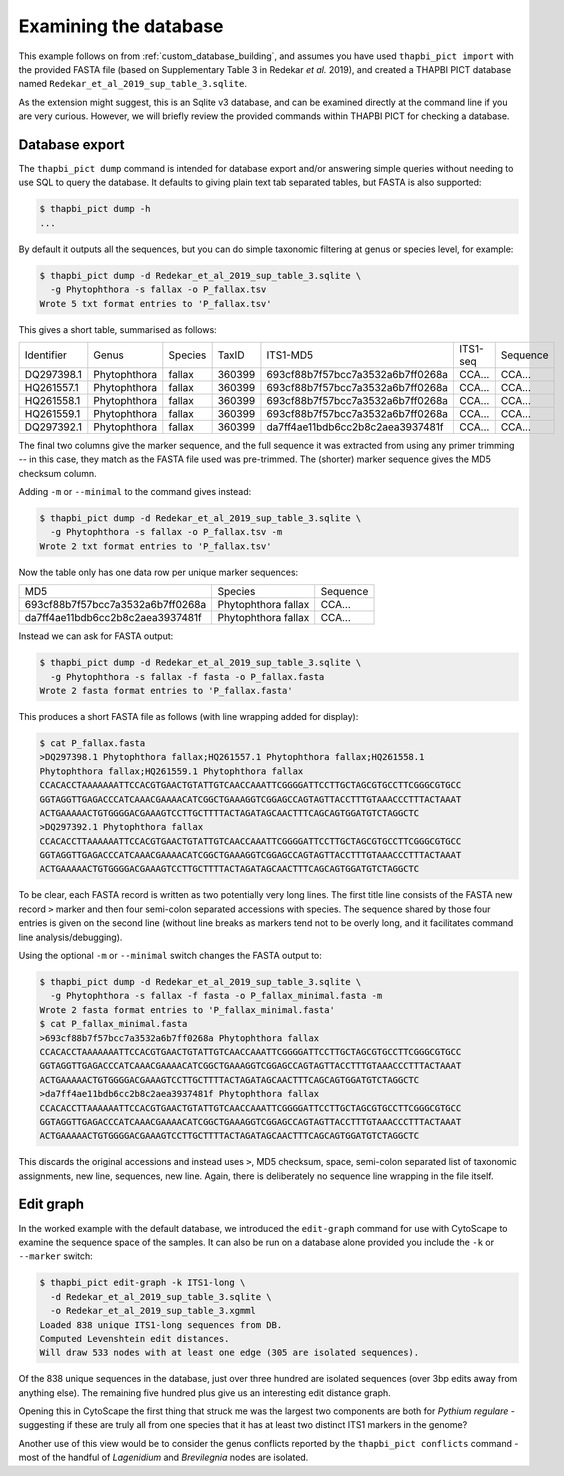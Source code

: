.. _custom_database_examine:

Examining the database
======================

This example follows on from :ref:`custom_database_building`, and assumes
you have used ``thapbi_pict import`` with the provided FASTA file
(based on Supplementary Table 3 in Redekar *et al.* 2019), and created a
THAPBI PICT database named ``Redekar_et_al_2019_sup_table_3.sqlite``.

As the extension might suggest, this is an Sqlite v3 database, and can be
examined directly at the command line if you are very curious. However,
we will briefly review the provided commands within THAPBI PICT for checking
a database.

Database export
---------------

The ``thapbi_pict dump`` command is intended for database export and/or
answering simple queries without needing to use SQL to query the database.
It defaults to giving plain text tab separated tables, but FASTA is also
supported:

.. code:: console

    $ thapbi_pict dump -h
    ...

By default it outputs all the sequences, but you can do simple taxonomic
filtering at genus or species level, for example:

.. code:: console

    $ thapbi_pict dump -d Redekar_et_al_2019_sup_table_3.sqlite \
      -g Phytophthora -s fallax -o P_fallax.tsv
    Wrote 5 txt format entries to 'P_fallax.tsv'

This gives a short table, summarised as follows:

========== ============ ======= ====== ================================ ======== ========
Identifier Genus        Species TaxID  ITS1-MD5                         ITS1-seq Sequence
---------- ------------ ------- ------ -------------------------------- -------- --------
DQ297398.1 Phytophthora fallax  360399 693cf88b7f57bcc7a3532a6b7ff0268a CCA...   CCA...
HQ261557.1 Phytophthora fallax  360399 693cf88b7f57bcc7a3532a6b7ff0268a CCA...   CCA...
HQ261558.1 Phytophthora fallax  360399 693cf88b7f57bcc7a3532a6b7ff0268a CCA...   CCA...
HQ261559.1 Phytophthora fallax  360399 693cf88b7f57bcc7a3532a6b7ff0268a CCA...   CCA...
DQ297392.1 Phytophthora fallax  360399 da7ff4ae11bdb6cc2b8c2aea3937481f CCA...   CCA...
========== ============ ======= ====== ================================ ======== ========

The final two columns give the marker sequence, and the full sequence it was
extracted from using any primer trimming -- in this case, they match as the
FASTA file used was pre-trimmed. The (shorter) marker sequence gives the MD5
checksum column.

Adding ``-m`` or ``--minimal`` to the command gives instead:

.. code:: console

    $ thapbi_pict dump -d Redekar_et_al_2019_sup_table_3.sqlite \
      -g Phytophthora -s fallax -o P_fallax.tsv -m
    Wrote 2 txt format entries to 'P_fallax.tsv'

Now the table only has one data row per unique marker sequences:

================================ =================== ========
MD5                              Species             Sequence
-------------------------------- ------------------- --------
693cf88b7f57bcc7a3532a6b7ff0268a Phytophthora fallax CCA...
da7ff4ae11bdb6cc2b8c2aea3937481f Phytophthora fallax CCA...
================================ =================== ========

Instead we can ask for FASTA output:

.. code:: console

    $ thapbi_pict dump -d Redekar_et_al_2019_sup_table_3.sqlite \
      -g Phytophthora -s fallax -f fasta -o P_fallax.fasta
    Wrote 2 fasta format entries to 'P_fallax.fasta'

This produces a short FASTA file as follows (with line wrapping added
for display):

.. code:: console

    $ cat P_fallax.fasta
    >DQ297398.1 Phytophthora fallax;HQ261557.1 Phytophthora fallax;HQ261558.1
    Phytophthora fallax;HQ261559.1 Phytophthora fallax
    CCACACCTAAAAAAATTCCACGTGAACTGTATTGTCAACCAAATTCGGGGATTCCTTGCTAGCGTGCCTTCGGGCGTGCC
    GGTAGGTTGAGACCCATCAAACGAAAACATCGGCTGAAAGGTCGGAGCCAGTAGTTACCTTTGTAAACCCTTTACTAAAT
    ACTGAAAAACTGTGGGGACGAAAGTCCTTGCTTTTACTAGATAGCAACTTTCAGCAGTGGATGTCTAGGCTC
    >DQ297392.1 Phytophthora fallax
    CCACACCTTAAAAAATTCCACGTGAACTGTATTGTCAACCAAATTCGGGGATTCCTTGCTAGCGTGCCTTCGGGCGTGCC
    GGTAGGTTGAGACCCATCAAACGAAAACATCGGCTGAAAGGTCGGAGCCAGTAGTTACCTTTGTAAACCCTTTACTAAAT
    ACTGAAAAACTGTGGGGACGAAAGTCCTTGCTTTTACTAGATAGCAACTTTCAGCAGTGGATGTCTAGGCTC

To be clear, each FASTA record is written as two potentially very long lines.
The first title line consists of the FASTA new record ``>`` marker and then
four semi-colon separated accessions with species. The sequence shared by those
four entries is given on the second line (without line breaks as markers tend
not to be overly long, and it facilitates command line analysis/debugging).

Using the optional ``-m`` or ``--minimal`` switch changes the FASTA output to:

.. code:: console

    $ thapbi_pict dump -d Redekar_et_al_2019_sup_table_3.sqlite \
      -g Phytophthora -s fallax -f fasta -o P_fallax_minimal.fasta -m
    Wrote 2 fasta format entries to 'P_fallax_minimal.fasta'
    $ cat P_fallax_minimal.fasta
    >693cf88b7f57bcc7a3532a6b7ff0268a Phytophthora fallax
    CCACACCTAAAAAAATTCCACGTGAACTGTATTGTCAACCAAATTCGGGGATTCCTTGCTAGCGTGCCTTCGGGCGTGCC
    GGTAGGTTGAGACCCATCAAACGAAAACATCGGCTGAAAGGTCGGAGCCAGTAGTTACCTTTGTAAACCCTTTACTAAAT
    ACTGAAAAACTGTGGGGACGAAAGTCCTTGCTTTTACTAGATAGCAACTTTCAGCAGTGGATGTCTAGGCTC
    >da7ff4ae11bdb6cc2b8c2aea3937481f Phytophthora fallax
    CCACACCTTAAAAAATTCCACGTGAACTGTATTGTCAACCAAATTCGGGGATTCCTTGCTAGCGTGCCTTCGGGCGTGCC
    GGTAGGTTGAGACCCATCAAACGAAAACATCGGCTGAAAGGTCGGAGCCAGTAGTTACCTTTGTAAACCCTTTACTAAAT
    ACTGAAAAACTGTGGGGACGAAAGTCCTTGCTTTTACTAGATAGCAACTTTCAGCAGTGGATGTCTAGGCTC

This discards the original accessions and instead uses ``>``, MD5 checksum,
space, semi-colon separated list of taxonomic assignments, new line, sequences,
new line. Again, there is deliberately no sequence line wrapping in the file
itself.

Edit graph
----------

In the worked example with the default database, we introduced the
``edit-graph`` command for use with CytoScape to examine the sequence space of
the samples. It can also be run on a database alone provided you include the
``-k`` or ``--marker`` switch:

.. code:: console

    $ thapbi_pict edit-graph -k ITS1-long \
      -d Redekar_et_al_2019_sup_table_3.sqlite \
      -o Redekar_et_al_2019_sup_table_3.xgmml
    Loaded 838 unique ITS1-long sequences from DB.
    Computed Levenshtein edit distances.
    Will draw 533 nodes with at least one edge (305 are isolated sequences).

Of the 838 unique sequences in the database, just over three hundred are
isolated sequences (over 3bp edits away from anything else). The remaining
five hundred plus give us an interesting edit distance graph.

Opening this in CytoScape the first thing that struck me was the largest two
components are both for *Pythium regulare* - suggesting if these are truly
all from one species that it has at least two distinct ITS1 markers in the
genome?

Another use of this view would be to consider the genus conflicts reported
by the ``thapbi_pict conflicts`` command - most of the handful of *Lagenidium*
and *Brevilegnia* nodes are isolated.
